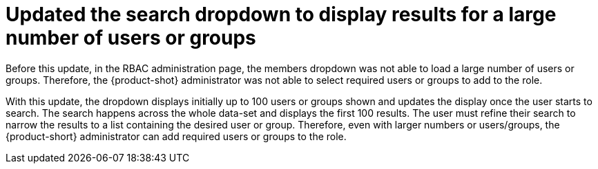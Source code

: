 [id="bug-fix-rhidp-4046"]
= Updated the search dropdown to display results for a large number of users or groups

Before this update, in the RBAC administration page, the members dropdown was not able to load a large number of users or groups.
Therefore, the {product-shot} administrator was not able to select required users or groups to add to the role. 

With this update, the dropdown displays initially up to 100 users or groups shown and updates the display once the user starts to search. The search happens across the whole data-set and displays the first 100 results. The user must refine their search to narrow the results to a list containing  the desired user or group.
Therefore, even with larger numbers or users/groups, the {product-short} administrator can add required users or groups to the role.

// .Additional resources
// * link:https://issues.redhat.com/browse/RHIDP-4046[RHIDP-4046]
